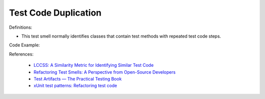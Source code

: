 Test Code Duplication
^^^^^
Definitions:


* This test smell normally identifies classes that contain test methods with repeated test code steps.


Code Example:

References:

 * `LCCSS: A Similarity Metric for Identifying Similar Test Code <https://dl.acm.org/doi/10.1145/3425269.3425283>`_
 * `Refactoring Test Smells: A Perspective from Open-Source Developers <https://dl.acm.org/doi/10.1145/3425174.3425212>`_
 * `Test Artifacts — The Practical Testing Book <https://damorimrg.github.io/practical_testing_book/goodpractices/artifacts.html>`_
 * `xUnit test patterns: Refactoring test code <https://books.google.com.br/books?hl=pt-BR&lr=&id=-izOiCEIABQC&oi=fnd&pg=PT19&dq=%22test+code%22+AND+(%22test*+smell*%22+OR+antipattern*+OR+%22poor+quality%22)&ots=YL71coYZkx&sig=s3U1TNqypvSAzSilSbex5lnHonk#v=onepage&q=%22test%20code%22%20AND%20(%22test*%20smell*%22%20OR%20antipattern*%20OR%20%22poor%20quality%22)&f=false>`_


